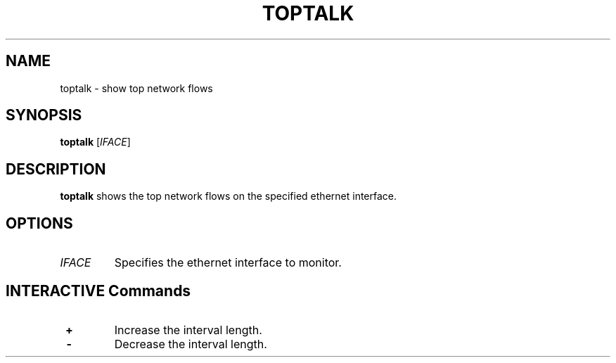.TH TOPTALK 1
.SH NAME
toptalk - show top network flows
.SH SYNOPSIS
.B toptalk
[\fIIFACE\fR]
.SH DESCRIPTION
.B toptalk
shows the top network flows on the specified ethernet interface.
.SH OPTIONS
.TP
.BR \fIIFACE\fR
Specifies the ethernet interface to monitor.
.SH INTERACTIVE Commands
.IP \ \fB+\fR ", "   \fB=\fR
Increase the interval length.
.IP \ \fB-\fR
Decrease the interval length.
